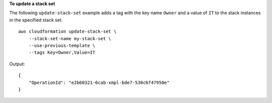 **To update a stack set**

The following ``update-stack-set`` example adds a tag with the key name ``Owner`` and a value of ``IT`` to the stack instances in the specified stack set. ::

    aws cloudformation update-stack-set \
        --stack-set-name my-stack-set \
        --use-previous-template \
        --tags Key=Owner,Value=IT

Output::

    {
        "OperationId": "e2b60321-6cab-xmpl-bde7-530c6f47950e"
    }
